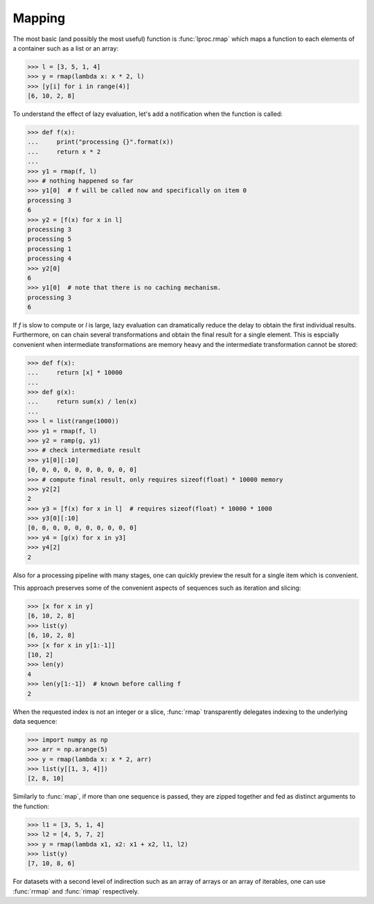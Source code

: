 Mapping
=======

The most basic (and possibly the most useful) function is :func:`lproc.rmap` which maps a
function to each elements of a container such as a list or an array:

.. testsetup:: *

   from lproc import rmap


>>> l = [3, 5, 1, 4]
>>> y = rmap(lambda x: x * 2, l)
>>> [y[i] for i in range(4)]
[6, 10, 2, 8]

To understand the effect of lazy evaluation, let's add a notification when the function
is called:

>>> def f(x):
...     print("processing {}".format(x))
...     return x * 2
...
>>> y1 = rmap(f, l)
>>> # nothing happened so far
>>> y1[0]  # f will be called now and specifically on item 0
processing 3
6
>>> y2 = [f(x) for x in l]
processing 3
processing 5
processing 1
processing 4
>>> y2[0]
6
>>> y1[0]  # note that there is no caching mechanism.
processing 3
6

If `f` is slow to compute or `l` is large, lazy evaluation can dramatically reduce the
delay to obtain the first individual results. Furthermore, on can chain several
transformations and obtain the final result for a single element. This is espcially
convenient when intermediate transformations are memory heavy and the intermediate
transformation cannot be stored:

>>> def f(x):
...     return [x] * 10000
...
>>> def g(x):
...     return sum(x) / len(x)
...
>>> l = list(range(1000))
>>> y1 = rmap(f, l)
>>> y2 = ramp(g, y1)
>>> # check intermediate result
>>> y1[0][:10]
[0, 0, 0, 0, 0, 0, 0, 0, 0, 0]
>>> # compute final result, only requires sizeof(float) * 10000 memory
>>> y2[2]
2
>>> y3 = [f(x) for x in l]  # requires sizeof(float) * 10000 * 1000
>>> y3[0][:10]
[0, 0, 0, 0, 0, 0, 0, 0, 0, 0]
>>> y4 = [g(x) for x in y3]
>>> y4[2]
2

Also for a processing pipeline with many stages, one can quickly preview the result
for a single item which is convenient.

This approach preserves some of the convenient aspects of sequences such as
iteration and slicing:

>>> [x for x in y]
[6, 10, 2, 8]
>>> list(y)
[6, 10, 2, 8]
>>> [x for x in y[1:-1]]
[10, 2]
>>> len(y)
4
>>> len(y[1:-1])  # known before calling f
2

When the requested index is not an integer or a slice, :func:`rmap` transparently
delegates indexing to the underlying data sequence:

>>> import numpy as np
>>> arr = np.arange(5)
>>> y = rmap(lambda x: x * 2, arr)
>>> list(y[[1, 3, 4]])
[2, 8, 10]

Similarly to :func:`map`, if more than one sequence is passed, they are zipped together
and fed as distinct arguments to the function:

>>> l1 = [3, 5, 1, 4]
>>> l2 = [4, 5, 7, 2]
>>> y = rmap(lambda x1, x2: x1 + x2, l1, l2)
>>> list(y)
[7, 10, 8, 6]

For datasets with a second level of indirection such as an array of arrays or an array of
iterables, one can use :func:`rrmap` and :func:`rimap` respectively.
